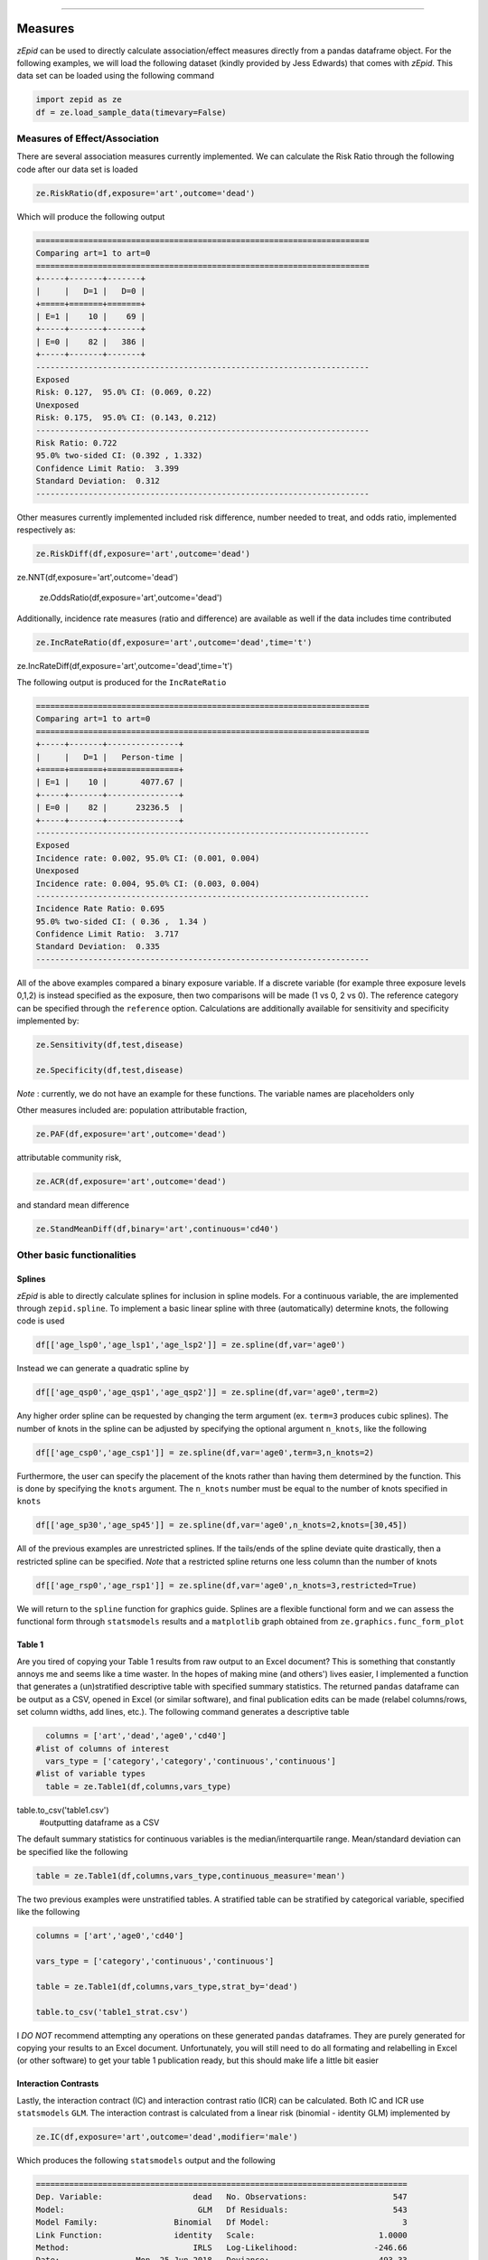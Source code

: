 .. image:: images/zepid_logo.png

-------------------------------------


Measures
'''''''''''''''''''''''''''''''''

*zEpid* can be used to directly calculate association/effect measures directly from a pandas dataframe object. For the following examples, we will load the following dataset (kindly provided by Jess Edwards) that comes with *zEpid*. This data set can be loaded using the following command


.. code:: python

   import zepid as ze
   df = ze.load_sample_data(timevary=False)


Measures of Effect/Association
------------------------------

There are several association measures currently implemented. We can calculate the Risk Ratio through the following code after our data set is loaded

.. code:: python

   ze.RiskRatio(df,exposure='art',outcome='dead')


Which will produce the following output

.. code::

   ======================================================================
   Comparing art=1 to art=0
   ======================================================================
   +-----+-------+-------+
   |     |   D=1 |   D=0 |
   +=====+=======+=======+
   | E=1 |    10 |    69 |
   +-----+-------+-------+
   | E=0 |    82 |   386 |
   +-----+-------+-------+
   ----------------------------------------------------------------------
   Exposed
   Risk: 0.127,  95.0% CI: (0.069, 0.22)
   Unexposed
   Risk: 0.175,  95.0% CI: (0.143, 0.212)
   ----------------------------------------------------------------------
   Risk Ratio: 0.722
   95.0% two-sided CI: (0.392 , 1.332)
   Confidence Limit Ratio:  3.399
   Standard Deviation:  0.312
   ----------------------------------------------------------------------


Other measures currently implemented included risk difference, number needed to treat, and odds ratio, implemented respectively as:

.. code:: python

   ze.RiskDiff(df,exposure='art',outcome='dead')
   
ze.NNT(df,exposure='art',outcome='dead')

   ze.OddsRatio(df,exposure='art',outcome='dead')


Additionally, incidence rate measures (ratio and difference) are available as well if the data includes time contributed

.. code:: python

   ze.IncRateRatio(df,exposure='art',outcome='dead',time='t')
   
ze.IncRateDiff(df,exposure='art',outcome='dead',time='t')


The following output is produced for the ``IncRateRatio``

.. code::

   ======================================================================
   Comparing art=1 to art=0
   ======================================================================
   +-----+-------+---------------+
   |     |   D=1 |   Person-time |
   +=====+=======+===============+
   | E=1 |    10 |       4077.67 |
   +-----+-------+---------------+
   | E=0 |    82 |      23236.5  |
   +-----+-------+---------------+
   ----------------------------------------------------------------------
   Exposed
   Incidence rate: 0.002, 95.0% CI: (0.001, 0.004)
   Unexposed
   Incidence rate: 0.004, 95.0% CI: (0.003, 0.004)
   ----------------------------------------------------------------------
   Incidence Rate Ratio: 0.695
   95.0% two-sided CI: ( 0.36 ,  1.34 )
   Confidence Limit Ratio:  3.717
   Standard Deviation:  0.335
   ----------------------------------------------------------------------


All of the above examples compared a binary exposure variable. If a discrete variable (for example three exposure levels 0,1,2) is instead specified as the exposure, then two comparisons will be made (1 vs 0, 2 vs 0). The reference category can be specified through the ``reference`` option. Calculations are additionally available for sensitivity and specificity implemented by:

.. code:: python

   ze.Sensitivity(df,test,disease)

   ze.Specificity(df,test,disease)


*Note* : currently, we do not have an example for these functions. The variable names are placeholders only

Other measures included are: population attributable fraction,

.. code:: python

   ze.PAF(df,exposure='art',outcome='dead')


attributable community risk,

.. code:: python

   ze.ACR(df,exposure='art',outcome='dead')


and standard mean difference

.. code:: python

   ze.StandMeanDiff(df,binary='art',continuous='cd40')



Other basic functionalities
------------------------------

Splines
^^^^^^^^^^^^

*zEpid* is able to directly calculate splines for inclusion in spline models. For a continuous variable, the are implemented through ``zepid.spline``. To implement a basic linear spline with three (automatically) determine knots, the following code is used

.. code:: python

   df[['age_lsp0','age_lsp1','age_lsp2']] = ze.spline(df,var='age0')


Instead we can generate a quadratic spline by

.. code:: python

   df[['age_qsp0','age_qsp1','age_qsp2']] = ze.spline(df,var='age0',term=2)


Any higher order spline can be requested by changing the term argument (ex. ``term=3`` produces cubic splines). The number of knots in the spline can be adjusted by specifying the optional  argument ``n_knots``, like the following

.. code:: python

   df[['age_csp0','age_csp1']] = ze.spline(df,var='age0',term=3,n_knots=2)


Furthermore, the user can specify the placement of the knots rather than having them determined
by the function. This is done by specifying the ``knots`` argument. The ``n_knots`` number must be equal to the number of knots specified in ``knots``

.. code:: python

   df[['age_sp30','age_sp45']] = ze.spline(df,var='age0',n_knots=2,knots=[30,45])


All of the previous examples are unrestricted splines. If the tails/ends of the spline deviate quite drastically, then a restricted spline can be specified. *Note* that a restricted spline returns one less column than the number of knots

.. code:: python

   df[['age_rsp0','age_rsp1']] = ze.spline(df,var='age0',n_knots=3,restricted=True)


We will return to the ``spline`` function for graphics guide. Splines are a flexible functional form and we can assess the functional form through ``statsmodels`` results and a ``matplotlib`` graph obtained from ``ze.graphics.func_form_plot``

Table 1
^^^^^^^^^^^^

Are you tired of copying your Table 1 results from raw output to an Excel document? This is something that constantly annoys me and seems like a time waster. In the hopes of making mine (and others') lives easier, I implemented a function that generates a (un)stratified descriptive table with specified summary statistics. The returned ``pandas`` dataframe can be output as a CSV, opened in Excel (or similar software), and final publication edits can be made (relabel columns/rows, set column widths, add lines, etc.). The following command generates a descriptive table

.. code:: python

   columns = ['art','dead','age0','cd40']
 #list of columns of interest
   vars_type = ['category','category','continuous','continuous']
 #list of variable types
   table = ze.Table1(df,columns,vars_type)
   
table.to_csv('table1.csv')
 #outputting dataframe as a CSV


The default summary statistics for continuous variables is the median/interquartile range. Mean/standard deviation can be specified like the following

.. code:: python

   table = ze.Table1(df,columns,vars_type,continuous_measure='mean')



The two previous examples were unstratified tables. A stratified table can be stratified by categorical variable, specified like the following

.. code:: python

   columns = ['art','age0','cd40']

   vars_type = ['category','continuous','continuous']

   table = ze.Table1(df,columns,vars_type,strat_by='dead')

   table.to_csv('table1_strat.csv')



I *DO NOT* recommend attempting any operations on these generated ``pandas`` dataframes. They are purely generated for copying your results to an Excel document. Unfortunately, you will still need to do all formating and relabelling in Excel (or other software) to get your table 1 publication ready, but this should make life a little bit easier

Interaction Contrasts
^^^^^^^^^^^^^^^^^^^^^^

Lastly, the interaction contract (IC) and interaction contrast ratio (ICR) can be calculated. Both IC and ICR use ``statsmodels`` ``GLM``. The interaction contrast is calculated from a linear risk (binomial - identity GLM) implemented by 

.. code:: python

   ze.IC(df,exposure='art',outcome='dead',modifier='male')

Which produces the following ``statsmodels`` output and the following

.. code:: python

   ==============================================================================
   Dep. Variable:                   dead   No. Observations:                  547
   Model:                            GLM   Df Residuals:                      543
   Model Family:                Binomial   Df Model:                            3
   Link Function:               identity   Scale:                          1.0000
   Method:                          IRLS   Log-Likelihood:                -246.66
   Date:                Mon, 25 Jun 2018   Deviance:                       493.33
   Time:                        20:13:34   Pearson chi2:                     547.
   No. Iterations:                     2   Covariance Type:             nonrobust
   ==============================================================================
                    coef    std err          z      P>|z|      [0.025      0.975]
   ------------------------------------------------------------------------------
   Intercept      0.1977      0.043      4.603      0.000       0.114       0.282
   art           -0.1310      0.077     -1.692      0.091      -0.283       0.021
   male          -0.0275      0.047     -0.585      0.559      -0.120       0.065
   E1M1           0.1015      0.091      1.117      0.264      -0.077       0.280
   ==============================================================================
   ----------------------------------------------------------------------
   Interaction Contrast
   ----------------------------------------------------------------------
   IC:		0.101
   95% CI:		(-0.077, 0.28)
   ----------------------------------------------------------------------


It should be noted that ``statsmodels`` generally produces the following warning. Despite the warning, results are consistent with SAS 9.4

.. code:: python

   DomainWarning: The identity link function does not respect the domain of the Binomial family.


Unlike the IC, the ICR is slightly more complicated to calculate. To obtain the confidence intervals, the delta method or bootstrapping can be used. The default method is the delta method. If bootstrap confidence intervals are requested, be patient. For 

.. code:: python

   ze.ICR(df,exposure='art',outcome='dead',modifier='male')

Resulting in the following output

.. code:: python

   ==============================================================================
   Dep. Variable:                   dead   No. Observations:                  547
   Model:                            GLM   Df Residuals:                      543
   Model Family:                Binomial   Df Model:                            3
   Link Function:                    log   Scale:                          1.0000
   Method:                          IRLS   Log-Likelihood:                -246.66
   Date:                Mon, 25 Jun 2018   Deviance:                       493.33
   Time:                        20:22:53   Pearson chi2:                     547.
   No. Iterations:                     6   Covariance Type:             nonrobust
   ==============================================================================
                    coef    std err          z      P>|z|      [0.025      0.975]
   ------------------------------------------------------------------------------
   Intercept     -1.6211      0.217     -7.462      0.000      -2.047      -1.195
   E1M0          -1.0869      0.990     -1.098      0.272      -3.028       0.854
   E0M1          -0.1499      0.245     -0.612      0.540      -0.630       0.330
   E1M1          -0.3405      0.378     -0.901      0.367      -1.081       0.400
   ==============================================================================
   ----------------------------------------------------------------------
   ICR based on Risk Ratio		Alpha = 0.05
   ICR:		0.51335
   CI:		(-0.30684, 1.33353)
   ----------------------------------------------------------------------


Bootstrapped confidence intervals can be requested by the following

.. code:: python

   ze.ICR(df,exposure='art',outcome='dead',modifier='male',ci='delta',b_sample=500)


The bootstrapped confidence intervals took several seconds to run. This behavior would be expected since 501 GLM models are it in the procedure. Similar confidence intervals are obtained.

If the rare disease assumption is met, a logit model can instead be requested by specifying ``regression='logit'``. If the odds ratio does *NOT* approximate the risk ratio (i.e. the rare disease assumption is violated), then the logit model is invalid. If the logit model is specified, ``statsmodels`` won't produce a ``DomainWarning`` and logit models generally have better convergence.

If you have additional items you believe would make a good addition to the calculator functions, or *zEpid* in general, please reach out to us on GitHub